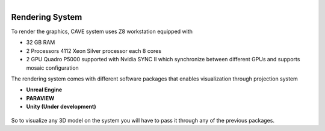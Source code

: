 
.. figure:: Images/RenderingSystem.png
   :alt: Alternate text for the image
   :width: 200px
   :align: right

Rendering System
===========================================

To render the graphics, CAVE system uses Z8 workstation equipped with 

- 32 GB RAM
- 2 Processors 4112 Xeon Silver processor each 8 cores
- 2 GPU Quadro P5000 supported with Nvidia SYNC II which synchronize between different GPUs and supports mosaic configuration

The rendering system comes with different software packages that enables visualization through projection system 

- **Unreal Engine**
- **PARAVIEW**
- **Unity (Under development)**
  
.. figure:: Images/Untitled.png
   :alt: Alternate text for the image
   :width: 500px
   :align: center


So to visualize any 3D model on the system you will have to pass it through any of the previous packages. 